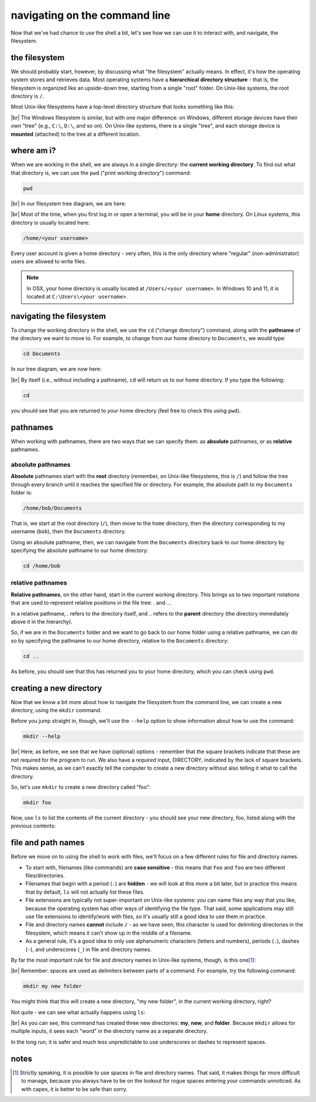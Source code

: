 navigating on the command line
===============================

Now that we've had chance to use the shell a bit, let's see how we can use it to interact with, and navigate, the
filesystem.

the filesystem
---------------

We should probably start, however, by discussing what "the filesystem" actually means. In effect, it's how the operating
system stores and retrieves data. Most operating systems have a **hierarchical directory structure** - that is, the
filesystem is organized like an upside-down tree, starting from a single "root" folder. On Unix-like systems, the root
directory is ``/``.

Most Unix-like filesystems have a top-level directory structure that looks something like this:

.. image:: img/filesystem.png
    :width: 600
    :align: center
    :alt: a diagram showing the top-level directory structure of a unix filesystem

|br| The Windows filesystem is similar, but with one major difference: on Windows, different storage devices have their
own "tree" (e.g., ``C:\``, ``D:\``, and so on). On Unix-like systems, there is a single "tree", and each storage device
is **mounted** (attached) to the tree at a different location.

where am i?
------------

When we are working in the shell, we are always in a single directory: the **current working directory**. To find out
what that directory is, we can use the ``pwd`` ("print working directory") command:

.. code-block:: bash

    pwd

.. image:: img/pwd_output.png
    :width: 600
    :align: center
    :alt: the output of the pwd command in the bash shell

|br| In our filesystem tree diagram, we are here:

.. image:: img/home_tree.png
    :width: 600
    :align: center
    :alt: a tree diagram showing the location of bob's home folder

|br| Most of the time, when you first log in or open a terminal, you will be in your **home** directory. On Linux
systems, this directory is usually located here:

.. code-block:: text

    /home/<your username>

Every user account is given a home directory - very often, this is the only directory where "regular"
(non-administrator) users are allowed to write files.

.. note::

    In OSX, your home directory is usually located at ``/Users/<your username>``. In Windows 10 and 11, it is located at
    ``C:\Users\<your username>``.

navigating the filesystem
---------------------------

To change the working directory in the shell, we use the ``cd`` ("change directory") command, along with the
**pathname** of the directory we want to move to. For example, to change from our home directory to ``Documents``, we
would type:

.. code-block:: bash

    cd Documents

In our tree diagram, we are now here:

.. image:: img/documents_tree.png
    :width: 600
    :align: center
    :alt: a tree diagram showing the location of the Documents folder

|br| By itself (i.e., without including a pathname), ``cd`` will return us to our home directory. If you type
the following:

.. code-block:: bash

    cd

you should see that you are returned to your home directory (feel free to check this using ``pwd``).

pathnames
-----------

When working with pathnames, there are two ways that we can specify them: as **absolute** pathnames, or as **relative**
pathnames.

absolute pathnames
...................

**Absolute** pathnames start with the **root** directory (remember, on Unix-like filesystems, this is ``/``) and follow
the tree through every branch until it reaches the specified file or directory. For example, the absolute path to
my ``Documents`` folder is:

.. code-block:: text

    /home/bob/Documents

That is, we start at the root directory (``/``), then move to the ``home`` directory, then the directory corresponding
to my username (``bob``), then the ``Documents`` directory.

Using an absolute pathname, then, we can navigate from the ``Documents`` directory back to our home directory by
specifying the absolute pathname to our home directory:

.. code-block:: bash

    cd /home/bob


relative pathnames
...................

**Relative pathnames**, on the other hand, start in the current working directory. This brings us to two important
notations that are used to represent relative positions in the file tree: `.` and `..`.

In a relative pathname, `.` refers to the directory itself, and `..` refers to the **parent** directory (the directory
immediately above it in the hierarchy).

So, if we are in the ``Documents`` folder and we want to go back to our home folder using a relative pathname, we can
do so by specifying the pathname to our home directory, relative to the ``Documents`` directory:

.. code-block:: bash

    cd ..

As before, you should see that this has returned you to your home directory, which you can check using ``pwd``.


creating a new directory
-------------------------

Now that we know a bit more about how to navigate the filesystem from the command line, we can create a new directory,
using the ``mkdir`` command.

Before you jump straight in, though, we'll use the ``--help`` option to show information about how to use the command:

.. code-block:: bash

    mkdir --help

.. image:: img/mkdir_help.png
    :width: 600
    :align: center
    :alt: the output of mkdir --help shown in the bash shell

|br| Here, as before, we see that we have (optional) options - remember that the square brackets indicate that these
are not required for the program to run. We also have a *required* input, DIRECTORY, indicated by the lack of square
brackets. This makes sense, as we can't exactly tell the computer to create a new directory without also telling it
what to call the directory.

So, let's use ``mkdir`` to create a new directory called "foo":

.. code-block:: bash

    mkdir foo

Now, use ``ls`` to list the contents of the current directory - you should see your new directory, foo, listed along
with the previous contents:

.. image:: img/new_dir.png
    :width: 600
    :align: center
    :alt: the output of mkdir foo and ls, showing the new directory created

file and path names
---------------------

Before we move on to using the shell to work with files, we'll focus on a few different rules for file and directory
names.

- To start with, filenames (like commands) are **case sensitive** - this means that ``Foo`` and ``foo`` are two
  different files/directories.
- Filenames that begin with a period (``.``) are **hidden** - we will look at this more a bit later, but in practice
  this means that by default, ``ls`` will not actually list these files.
- File extensions are typically not super-important on Unix-like systems: you can name files any way that you like,
  because the operating system has other ways of identifying the file type. That said, some applications may still use
  file extensions to identify/work with files, so it's usually still a good idea to use them in practice.
- File and directory names **cannot** include ``/`` - as we have seen, this character is used for delimiting
  directories in the filesystem, which means it can't show up in the middle of a filename.
- As a general rule, it's a good idea to only use alphanumeric characters (letters and numbers), periods (``.``),
  dashes (``-``), and underscores (``_``) in file and directory names.

By far the most important rule for file and directory names in Unix-like systems, though, is this one\ [1]_:

.. _no spaces:

.. image:: img/no_spaces.jpg
    :width: 400
    :align: center
    :alt: a meme of Edna Mode from the Incredibles, with the caption "no spaces!"

|br| Remember: spaces are used as delimiters between parts of a command. For example, try the following command:

.. code-block:: bash

    mkdir my new folder

You might think that this will create a new directory, "my new folder", in the current working directory, right?

Not quite - we can see what actually happens using ``ls``:

.. image:: img/spaces.png
    :width: 600
    :align: center
    :alt: don't use spaces in file and directory names!

|br| As you can see, this command has created three new directories: **my**, **new**, and **folder**. Because
``mkdir`` allows for multiple inputs, it sees each "word" in the directory name as a separate directory.

In the long run, it is safer and much less unpredictable to use underscores or dashes to represent spaces.

notes
-----

.. [1] Strictly speaking, it is possible to use spaces in file and directory names. That said, it makes things far more
       difficult to manage, because you always have to be on the lookout for rogue spaces entering your commands
       unnoticed. As with capes, it is better to be safe than sorry.
